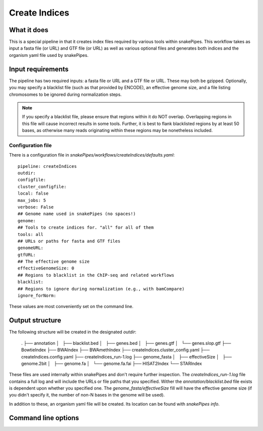 .. _createIndices:

Create Indices
==============

What it does
------------

This is a special pipeline in that it creates index files required by various tools within snakePipes. This workflow takes as input a fasta file (or URL) and GTF file (or URL) as well as various optional files and generates both indices and the organism yaml file used by snakePipes.

.. image:: ../images/createIndices_pipeline.png

Input requirements
------------------

The pipeline has two required inputs: a fasta file or URL and a GTF file or URL. These may both be gzipped. Optionally, you may specify a blacklist file (such as that provided by ENCODE), an effective genome size, and a file listing chromosomes to be ignored during normalization steps.

.. note:: If you specify a blacklist file, please ensure that regions within it do NOT overlap. Overlapping regions in this file will cause incorrect results in some tools. Further, it is best to flank blacklisted regions by at least 50 bases, as otherwise many reads originating within these regions may be nonetheless included.

Configuration file
~~~~~~~~~~~~~~~~~~

There is a configuration file in `snakePipes/workflows/createIndices/defaults.yaml`::

    pipeline: createIndices
    outdir:
    configfile:
    cluster_configfile:
    local: false
    max_jobs: 5
    verbose: False
    ## Genome name used in snakePipes (no spaces!)
    genome:
    ## Tools to create indices for. "all" for all of them
    tools: all
    ## URLs or paths for fasta and GTF files
    genomeURL:
    gtfURL:
    ## The effective genome size
    effectiveGenomeSize: 0
    ## Regions to blacklist in the ChIP-seq and related workflows
    blacklist:
    ## Regions to ignore during normalization (e.g., with bamCompare)
    ignore_forNorm:

These values are most conveniently set on the command line.

Output structure
----------------

The following structure will be created in the designated `outdir`:

    .
    ├── annotation
    │   ├── blacklist.bed
    │   ├── genes.bed
    │   ├── genes.gtf
    │   └── genes.slop.gtf
    ├── BowtieIndex
    ├── BWAIndex
    ├── BWAmethIndex
    ├── createIndices.cluster_config.yaml
    ├── createIndices.config.yaml
    ├── createIndices_run-1.log
    ├── genome_fasta
    │   ├── effectiveSize
    │   ├── genome.2bit
    │   ├── genome.fa
    │   └── genome.fa.fai
    ├── HISAT2Index
    └── STARIndex

These files are used internally within snakePipes and don't require further inspection. The `createIndices_run-1.log` file contains a full log and will include the URLs or file paths that you specified. Wither the `annotation/blacklist.bed` file exists is dependent upon whether you specified one. The `genome_fasta/effectiveSize` fill will have the effective genome size (if you didn't specify it, the number of non-N bases in the genome will be used).

In addition to these, an organism yaml file will be created. Its location can be found with `snakePipes info`.

Command line options
--------------------

.. argparse::
    :func: parse_args
    :filename: ../snakePipes/workflows/createIndices/createIndices
    :prog: createIndices
    :nodefault:
